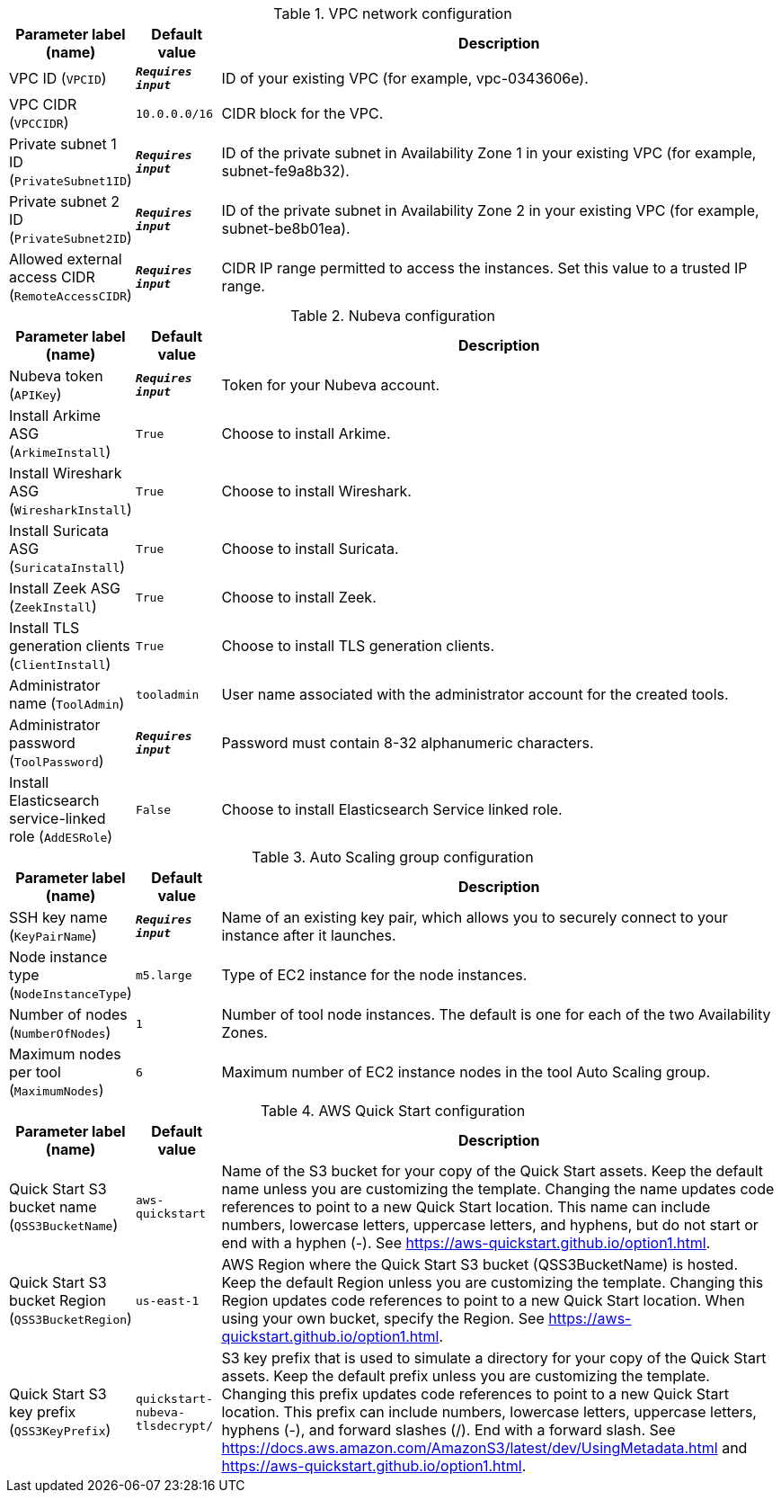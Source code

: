 
.VPC network configuration
[width="100%",cols="16%,11%,73%",options="header",]
|===
|Parameter label (name) |Default value|Description|VPC ID
(`VPCID`)|`**__Requires input__**`|ID of your existing VPC (for example, vpc-0343606e).|VPC CIDR
(`VPCCIDR`)|`10.0.0.0/16`|CIDR block for the VPC.|Private subnet 1 ID
(`PrivateSubnet1ID`)|`**__Requires input__**`|ID of the private subnet in Availability Zone 1 in your existing VPC (for example, subnet-fe9a8b32).|Private subnet 2 ID
(`PrivateSubnet2ID`)|`**__Requires input__**`|ID of the private subnet in Availability Zone 2 in your existing VPC (for example, subnet-be8b01ea).|Allowed external access CIDR
(`RemoteAccessCIDR`)|`**__Requires input__**`|CIDR IP range permitted to access the instances. Set this value to a trusted IP range.
|===
.Nubeva configuration
[width="100%",cols="16%,11%,73%",options="header",]
|===
|Parameter label (name) |Default value|Description|Nubeva token
(`APIKey`)|`**__Requires input__**`|Token for your Nubeva account.|Install Arkime ASG
(`ArkimeInstall`)|`True`|Choose to install Arkime.|Install Wireshark ASG
(`WiresharkInstall`)|`True`|Choose to install Wireshark.|Install Suricata ASG
(`SuricataInstall`)|`True`|Choose to install Suricata.|Install Zeek ASG
(`ZeekInstall`)|`True`|Choose to install Zeek.|Install TLS generation clients
(`ClientInstall`)|`True`|Choose to install TLS generation clients.|Administrator name
(`ToolAdmin`)|`tooladmin`|User name associated with the administrator account for the created tools.|Administrator password
(`ToolPassword`)|`**__Requires input__**`|Password must contain 8-32 alphanumeric characters.|Install Elasticsearch service-linked role
(`AddESRole`)|`False`|Choose to install Elasticsearch Service linked role.
|===
.Auto Scaling group configuration
[width="100%",cols="16%,11%,73%",options="header",]
|===
|Parameter label (name) |Default value|Description|SSH key name
(`KeyPairName`)|`**__Requires input__**`|Name of an existing key pair, which allows you to securely connect to your instance after it launches.|Node instance type
(`NodeInstanceType`)|`m5.large`|Type of EC2 instance for the node instances.|Number of nodes
(`NumberOfNodes`)|`1`|Number of tool node instances. The default is one for each of the two Availability Zones.|Maximum nodes per tool
(`MaximumNodes`)|`6`|Maximum number of EC2 instance nodes in the tool Auto Scaling group.
|===
.AWS Quick Start configuration
[width="100%",cols="16%,11%,73%",options="header",]
|===
|Parameter label (name) |Default value|Description|Quick Start S3 bucket name
(`QSS3BucketName`)|`aws-quickstart`|Name of the S3 bucket for your copy of the Quick Start assets. Keep the default name unless you are customizing the template. Changing the name updates code references to point to a new Quick Start location. This name can include numbers, lowercase letters, uppercase letters, and hyphens, but do not start or end with a hyphen (-). See https://aws-quickstart.github.io/option1.html.|Quick Start S3 bucket Region
(`QSS3BucketRegion`)|`us-east-1`|AWS Region where the Quick Start S3 bucket (QSS3BucketName) is hosted. Keep the default Region unless you are customizing the template. Changing this Region updates code references to point to a new Quick Start location. When using your own bucket, specify the Region. See https://aws-quickstart.github.io/option1.html.|Quick Start S3 key prefix
(`QSS3KeyPrefix`)|`quickstart-nubeva-tlsdecrypt/`|S3 key prefix that is used to simulate a directory for your copy of the Quick Start assets. Keep the default prefix unless you are customizing the template. Changing this prefix updates code references to point to a new Quick Start location. This prefix can include numbers, lowercase letters, uppercase letters, hyphens (-), and forward slashes (/). End with a forward slash. See https://docs.aws.amazon.com/AmazonS3/latest/dev/UsingMetadata.html and https://aws-quickstart.github.io/option1.html.
|===